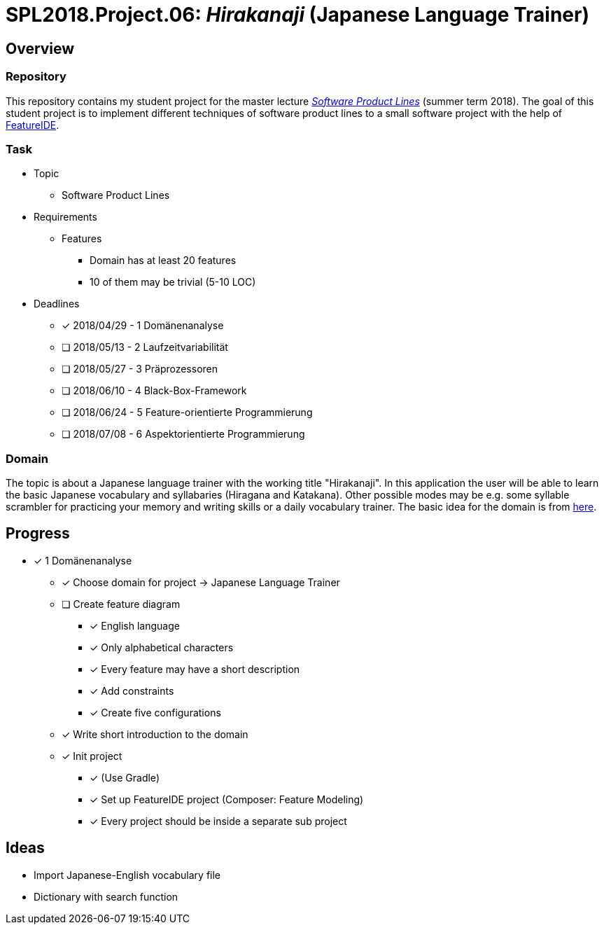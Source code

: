 = SPL2018.Project.06: _Hirakanaji_ (Japanese Language Trainer)

== Overview
=== Repository
This repository contains my student project for the master lecture https://www.tu-braunschweig.de/isf/teaching/2013s/spl[_Software Product Lines_] (summer term 2018).
The goal of this student project is to implement different techniques of software product lines to a small software project with the help of https://featureide.github.io/[FeatureIDE].

=== Task
* Topic
** Software Product Lines

* Requirements
** Features
*** Domain has at least 20 features
*** 10 of them may be trivial (5-10 LOC)

* Deadlines
** [x] 2018/04/29 - 1 Domänenanalyse
** [ ] 2018/05/13 - 2 Laufzeitvariabilität
** [ ] 2018/05/27 - 3 Präprozessoren
** [ ] 2018/06/10 - 4 Black-Box-Framework
** [ ] 2018/06/24 - 5 Feature-orientierte Programmierung
** [ ] 2018/07/08 - 6 Aspektorientierte Programmierung

=== Domain
The topic is about a Japanese language trainer with the working title "Hirakanaji".
In this application the user will be able to learn the basic Japanese vocabulary and syllabaries (Hiragana and Katakana).
Other possible modes may be e.g. some syllable scrambler for practicing your memory and writing skills or a daily vocabulary trainer.
The basic idea for the domain is from https://github.com/dmitrij-drandarov/Hiragana-Scrambler[here].

== Progress
* [x] 1 Domänenanalyse
** [x] Choose domain for project -> Japanese Language Trainer
** [ ] Create feature diagram
*** [x] English language
*** [x] Only alphabetical characters
*** [x] Every feature may have a short description
*** [x] Add constraints
*** [x] Create five configurations
** [x] Write short introduction to the domain
** [x] Init project
*** [x] (Use Gradle)
*** [x] Set up FeatureIDE project (Composer: Feature Modeling)
*** [x] Every project should be inside a separate sub project

== Ideas
* Import Japanese-English vocabulary file
* Dictionary with search function

